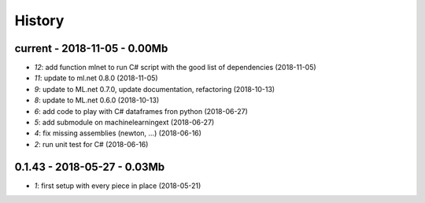 

.. _l-HISTORY:

=======
History
=======

current - 2018-11-05 - 0.00Mb
=============================

* `12`: add function mlnet to run C# script with the good list of dependencies (2018-11-05)
* `11`: update to ml.net 0.8.0 (2018-11-05)
* `9`: update to ML.net 0.7.0, update documentation, refactoring (2018-10-13)
* `8`: update to ML.net 0.6.0 (2018-10-13)
* `6`: add code to play with C# dataframes fron python (2018-06-27)
* `5`: add submodule on machinelearningext (2018-06-27)
* `4`: fix missing assemblies (newton, ...) (2018-06-16)
* `2`: run unit test for C# (2018-06-16)

0.1.43 - 2018-05-27 - 0.03Mb
============================

* `1`: first setup with every piece in place (2018-05-21)
